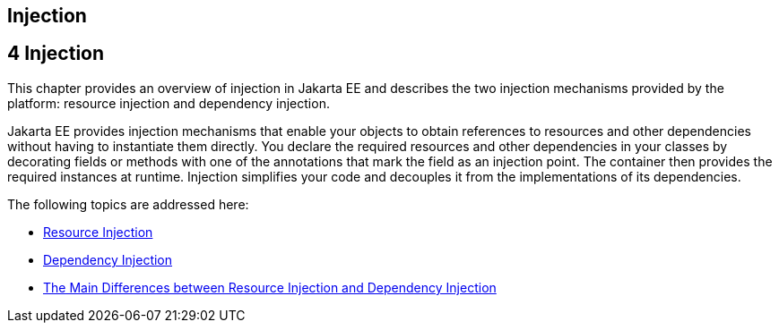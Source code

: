 ## Injection


[[GKJIQ3]][[injection]]

4 Injection
-----------


This chapter provides an overview of injection in Jakarta EE and describes
the two injection mechanisms provided by the platform: resource
injection and dependency injection.

Jakarta EE provides injection mechanisms that enable your objects to obtain
references to resources and other dependencies without having to
instantiate them directly. You declare the required resources and other
dependencies in your classes by decorating fields or methods with one of
the annotations that mark the field as an injection point. The container
then provides the required instances at runtime. Injection simplifies
your code and decouples it from the implementations of its dependencies.

The following topics are addressed here:

* link:injection001.html#BABHDCAI[Resource Injection]
* link:injection002.html#BABDJGIE[Dependency Injection]
* link:injection003.html#BABHFECJ[The Main Differences between Resource
Injection and Dependency Injection]



